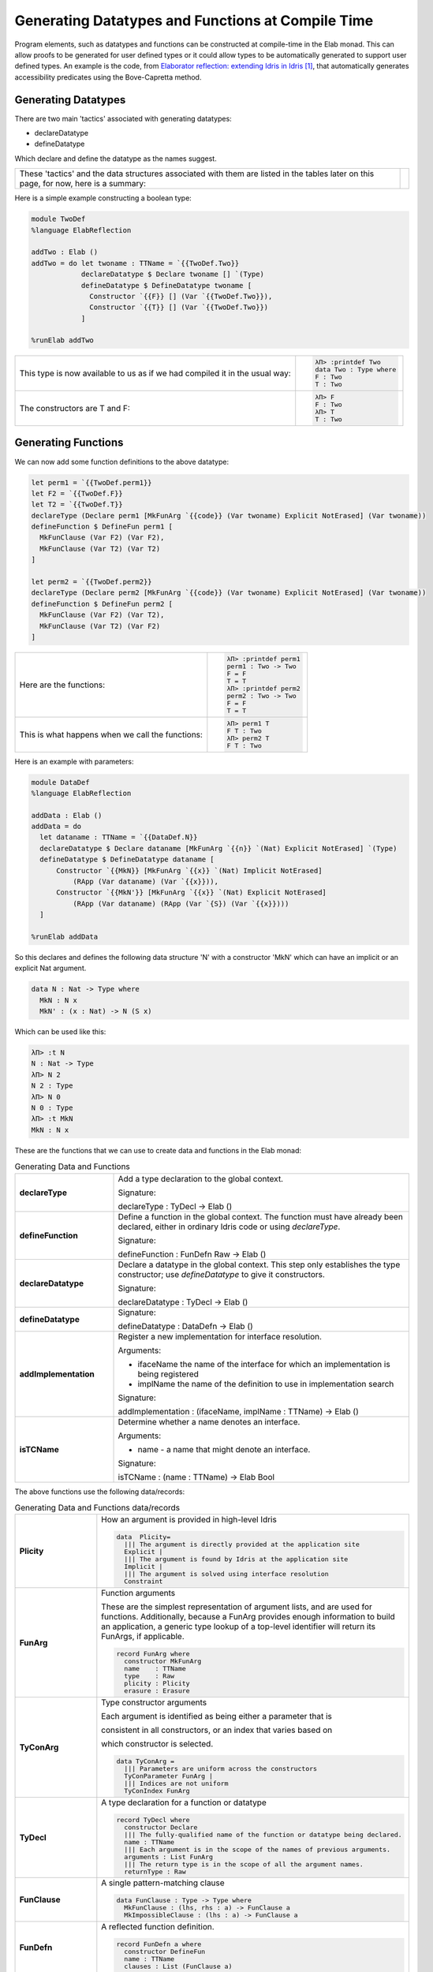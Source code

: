 Generating Datatypes and Functions at Compile Time
==================================================

Program elements, such as datatypes and functions can be constructed at compile-time in the Elab monad.
This can allow proofs to be generated for user defined types or it could allow types to be automatically generated to support user defined types.
An example is the code, from `Elaborator reflection: extending Idris in Idris`_, that automatically generates accessibility predicates using the Bove-Capretta method.

Generating Datatypes
--------------------

There are two main 'tactics' associated with generating datatypes:

- declareDatatype
- defineDatatype

Which declare and define the datatype as the names suggest.

.. list-table::

   * - These 'tactics' and the data structures associated with them are listed in the tables later on this page, for now, here is a summary:
     - .. image:: ../image/generateDatatype.png
          :width: 332px
          :height: 246px
          :alt: diagram illustrating data structures associated with declareDatatype defineDatatype.

Here is a simple example constructing a boolean type:

.. code-block:: idris

  module TwoDef
  %language ElabReflection

  addTwo : Elab ()
  addTwo = do let twoname : TTName = `{{TwoDef.Two}}
              declareDatatype $ Declare twoname [] `(Type)
              defineDatatype $ DefineDatatype twoname [
                Constructor `{{F}} [] (Var `{{TwoDef.Two}}),
                Constructor `{{T}} [] (Var `{{TwoDef.Two}})
              ]

  %runElab addTwo

.. list-table::

   * - This type is now available to us as if we had compiled it in the usual way:
     - .. code-block:: idris

         λΠ> :printdef Two
         data Two : Type where
         F : Two
         T : Two

   * - The constructors are T and F:
     - .. code-block:: idris

         λΠ> F
         F : Two
         λΠ> T
         T : Two

Generating Functions
--------------------

We can now add some function definitions to the above datatype:

.. code-block:: idris

  let perm1 = `{{TwoDef.perm1}}
  let F2 = `{{TwoDef.F}}
  let T2 = `{{TwoDef.T}}
  declareType (Declare perm1 [MkFunArg `{{code}} (Var twoname) Explicit NotErased] (Var twoname))
  defineFunction $ DefineFun perm1 [
    MkFunClause (Var F2) (Var F2),
    MkFunClause (Var T2) (Var T2)
  ]

  let perm2 = `{{TwoDef.perm2}}
  declareType (Declare perm2 [MkFunArg `{{code}} (Var twoname) Explicit NotErased] (Var twoname))
  defineFunction $ DefineFun perm2 [
    MkFunClause (Var F2) (Var T2),
    MkFunClause (Var T2) (Var F2)
  ]

.. list-table::

   * - Here are the functions:
     - .. code-block:: idris

         λΠ> :printdef perm1
         perm1 : Two -> Two
         F = F
         T = T
         λΠ> :printdef perm2
         perm2 : Two -> Two
         F = F
         T = T

   * - This is what happens when we call the functions:
     - .. code-block:: idris

         λΠ> perm1 T
         F T : Two
         λΠ> perm2 T
         F T : Two

Here is an example with parameters:

.. code-block:: idris

  module DataDef
  %language ElabReflection

  addData : Elab ()
  addData = do
    let dataname : TTName = `{{DataDef.N}}
    declareDatatype $ Declare dataname [MkFunArg `{{n}} `(Nat) Explicit NotErased] `(Type)
    defineDatatype $ DefineDatatype dataname [
        Constructor `{{MkN}} [MkFunArg `{{x}} `(Nat) Implicit NotErased]
            (RApp (Var dataname) (Var `{{x}})),
        Constructor `{{MkN'}} [MkFunArg `{{x}} `(Nat) Explicit NotErased]
            (RApp (Var dataname) (RApp (Var `{S}) (Var `{{x}})))
    ]

  %runElab addData

So this declares and defines the following data structure 'N' with a constructor 'MkN' which can have an implicit or an explicit Nat argument.

.. code-block:: idris

  data N : Nat -> Type where
    MkN : N x
    MkN' : (x : Nat) -> N (S x)

Which can be used like this:

.. code-block:: idris

  λΠ> :t N
  N : Nat -> Type
  λΠ> N 2
  N 2 : Type
  λΠ> N 0
  N 0 : Type
  λΠ> :t MkN
  MkN : N x


These are the functions that we can use to create data and functions in the Elab monad:

.. list-table:: Generating Data and Functions
   :widths: 10 30
   :stub-columns: 1

   * - declareType
     - Add a type declaration to the global context.

       Signature:

       declareType : TyDecl -> Elab ()
   * - defineFunction
     - Define a function in the global context. The function must have already been declared, either in ordinary Idris code or using `declareType`.

       Signature:

       defineFunction : FunDefn Raw -> Elab ()

   * - declareDatatype
     - Declare a datatype in the global context. This step only establishes the type constructor; use `defineDatatype` to give it constructors.

       Signature:

       declareDatatype : TyDecl -> Elab ()

   * - defineDatatype
     - Signature:

       defineDatatype : DataDefn -> Elab ()

   * - addImplementation
     - Register a new implementation for interface resolution.

       Arguments:

       - ifaceName the name of the interface for which an implementation is being registered
       - implName the name of the definition to use in implementation search

       Signature:

       addImplementation : (ifaceName, implName : TTName) -> Elab ()

   * - isTCName
     - Determine whether a name denotes an interface.

       Arguments:

       - name - a name that might denote an interface.

       Signature:

       isTCName : (name : TTName) -> Elab Bool

The above functions use the following data/records:

.. list-table:: Generating Data and Functions data/records
   :widths: 10 30
   :stub-columns: 1

   * - Plicity
     - How an argument is provided in high-level Idris

       .. code-block:: idris

         data  Plicity=
           ||| The argument is directly provided at the application site
           Explicit |
           ||| The argument is found by Idris at the application site
           Implicit |
           ||| The argument is solved using interface resolution
           Constraint

   * - FunArg
     - Function arguments
 
       These are the simplest representation of argument lists, and are used for functions. Additionally, because a FunArg provides enough
       information to build an application, a generic type lookup of a top-level identifier will return its FunArgs, if applicable.

       .. code-block:: idris

         record FunArg where
           constructor MkFunArg
           name    : TTName
           type    : Raw
           plicity : Plicity
           erasure : Erasure

   * - TyConArg
     - Type constructor arguments

       Each argument is identified as being either a parameter that is

       consistent in all constructors, or an index that varies based on

       which constructor is selected.

       .. code-block:: idris

          data TyConArg =
            ||| Parameters are uniform across the constructors
            TyConParameter FunArg |
            ||| Indices are not uniform
            TyConIndex FunArg

   * - TyDecl
     - A type declaration for a function or datatype

       .. code-block:: idris

         record TyDecl where
           constructor Declare
           ||| The fully-qualified name of the function or datatype being declared.
           name : TTName
           ||| Each argument is in the scope of the names of previous arguments.
           arguments : List FunArg
           ||| The return type is in the scope of all the argument names.
           returnType : Raw

   * - FunClause
     - A single pattern-matching clause

       .. code-block:: idris

         data FunClause : Type -> Type where
           MkFunClause : (lhs, rhs : a) -> FunClause a
           MkImpossibleClause : (lhs : a) -> FunClause a

   * - FunDefn
     - A reflected function definition.

       .. code-block:: idris

         record FunDefn a where
           constructor DefineFun
           name : TTName
           clauses : List (FunClause a)

   * - ConstructorDefn
     - A constructor to be associated with a new datatype.

       .. code-block:: idris

         record ConstructorDefn where
           constructor Constructor
           ||| The name of the constructor. The name must _not_ be qualified -
           ||| that is, it should begin with the `UN` or `MN` constructors.
           name : TTName
           ||| The constructor arguments. Idris will infer which arguments are
           ||| datatype parameters.
           arguments : List FunArg
           ||| The specific type constructed by the constructor.
           returnType : Raw

   * - DataDefn
     - A definition of a datatype to be added during an elaboration script.

       .. code-block:: idris

         record DataDefn where
           constructor DefineDatatype
           ||| The name of the datatype being defined. It must be
           ||| fully-qualified, and it must have been previously declared as a
           ||| datatype.
           name : TTName
           ||| A list of constructors for the datatype.
           constructors : List ConstructorDefn

   * - CtorArg
     - CtorParameter

       .. code-block:: idris

         data CtorArg = CtorParameter FunArg | CtorField FunArg

   * - Datatype
     - A reflected datatype definition

       .. code-block:: idris

         record Datatype where
           constructor MkDatatype
           ||| The name of the type constructor
           name : TTName
           ||| The arguments to the type constructor
           tyConArgs : List TyConArg
           ||| The result of the type constructor
           tyConRes : Raw
           ||| The constructors for the family
           constructors : List (TTName, List CtorArg, Raw)</td>

.. target-notes::
.. _`Elaborator reflection: extending Idris in Idris`: https://dl.acm.org/citation.cfm?doid=2951913.2951932
